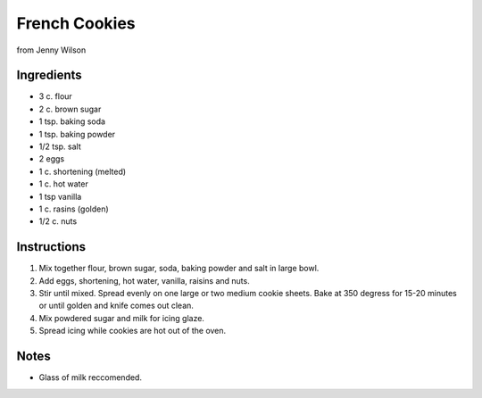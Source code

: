 French Cookies
==================

from Jenny Wilson

Ingredients
-----------

* 3 c. flour
* 2 c. brown sugar
* 1 tsp. baking soda
* 1 tsp. baking powder
* 1/2 tsp. salt
* 2 eggs
* 1 c. shortening (melted)
* 1 c. hot water
* 1 tsp vanilla
* 1 c. rasins (golden)
* 1/2 c. nuts

Instructions
------------

#. Mix together flour, brown sugar, soda, baking powder and salt in large bowl.
#. Add eggs, shortening, hot water, vanilla, raisins and nuts.
#. Stir until mixed. Spread evenly on one large or two medium cookie sheets. Bake at 350 degress
   for 15-20 minutes or until golden and knife comes out clean.
#. Mix powdered sugar and milk for icing glaze.
#. Spread icing while cookies are hot out of the oven.

Notes
-----
* Glass of milk reccomended.
